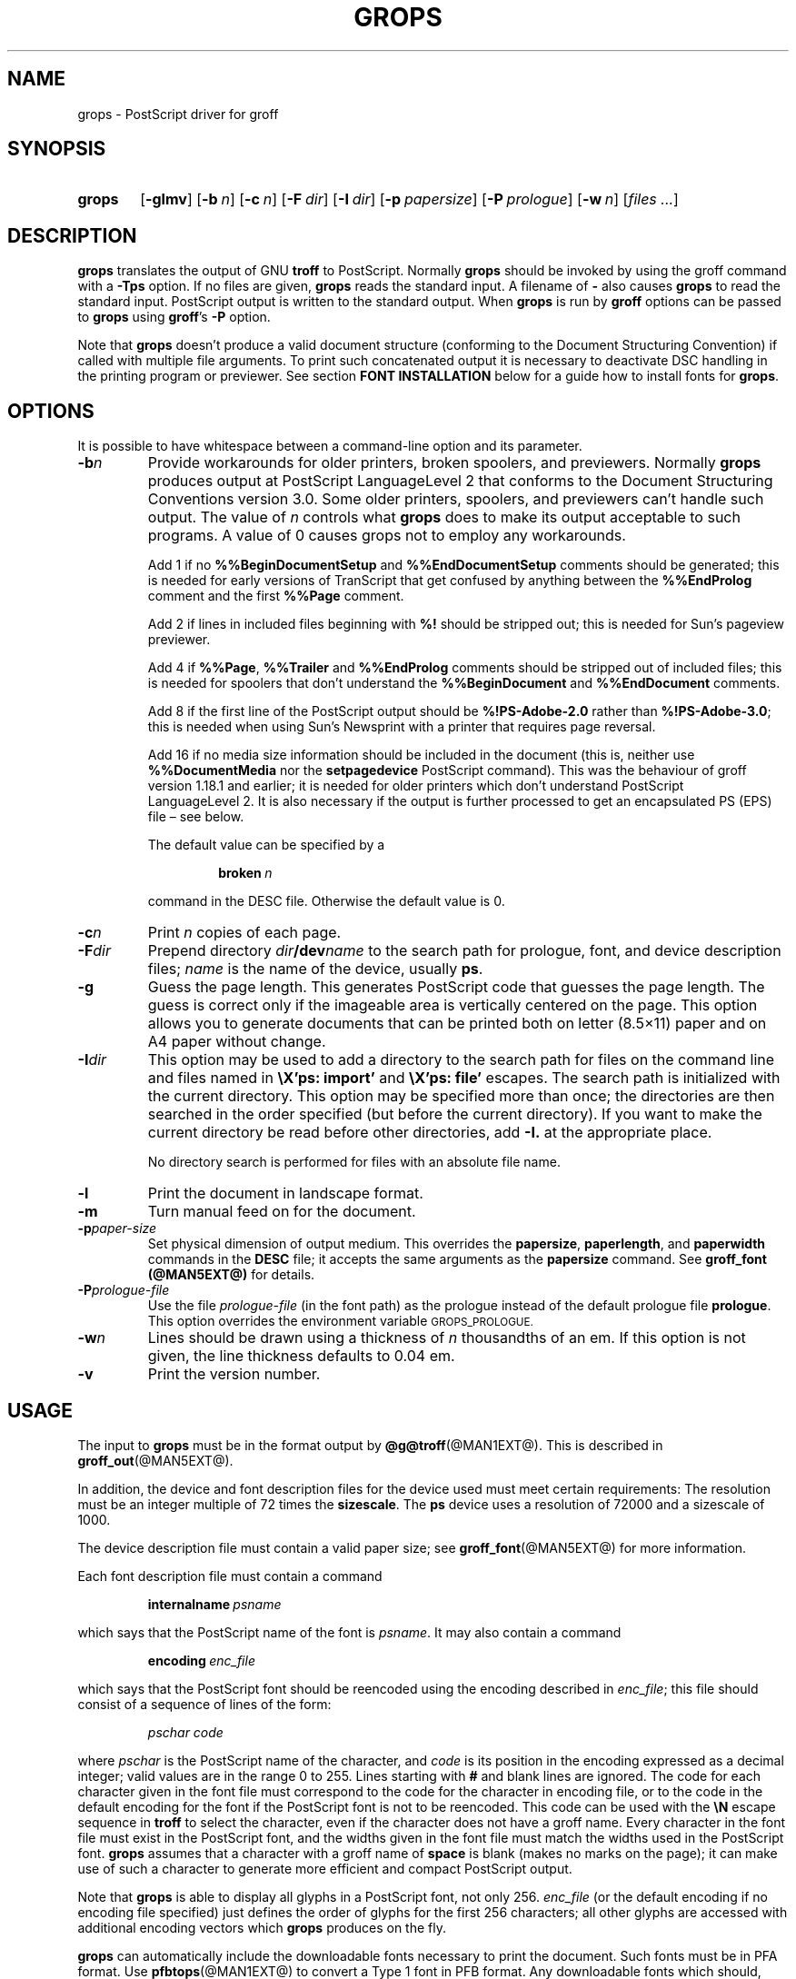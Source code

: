 .TH GROPS @MAN1EXT@ "@MDATE@" "Groff Version @VERSION@"
.SH NAME
grops \- PostScript driver for groff
.
.
.do nr groff_C \n[.C]
.cp 0
.
.
.\" license
.de co
Copyright \[co] 1989-2014 Free Software Foundation, Inc.

Permission is granted to make and distribute verbatim copies of
this manual provided the copyright notice and this permission notice
are preserved on all copies.

Permission is granted to copy and distribute modified versions of this
manual under the conditions for verbatim copying, provided that the
entire resulting derived work is distributed under the terms of a
permission notice identical to this one.

Permission is granted to copy and distribute translations of this
manual into another language, under the above conditions for modified
versions, except that this permission notice may be included in
translations approved by the Free Software Foundation instead of in
the original English.
..
.
.
.\" Like TP, but if specified indent is more than half
.\" the current line-length - indent, use the default indent.
.de Tp
.  ie \\n(.$=0:((0\\$1)*2u>(\\n(.lu-\\n(.iu)) .TP
.  el .TP "\\$1"
..
.
.de FT
.  if '\\*(.T'ps' .ft \\$1
.  if '\\*(.T'pdf' .ft \\$1
..
.
.\" --------------------------------------------------------------------
.SH SYNOPSIS
.\" --------------------------------------------------------------------
.
.SY grops
.OP \-glmv
.OP \-b n
.OP \-c n
.OP \-F dir
.OP \-I dir
.OP \-p papersize
.OP \-P prologue
.OP \-w n
.RI [ files
.IR .\|.\|. ]
.YS
.
.
.\" --------------------------------------------------------------------
.SH DESCRIPTION
.\" --------------------------------------------------------------------
.
.B grops
translates the output of GNU
.B troff
to PostScript.
.
Normally
.B grops
should be invoked by using the groff command with a
.B \-Tps
option.
.
.if '@DEVICE@'ps' (Actually, this is the default for groff.)
.
If no files are given,
.B grops
reads the standard input.
.
A filename of
.B \-
also causes
.B grops
to read the standard input.
.
PostScript output is written to the standard output.
.
When
.B grops
is run by
.B groff
options can be passed to
.B grops
using
.BR groff 's
.B \-P
option.
.
.
.LP
Note that
.B grops
doesn't produce a valid document structure (conforming to the
Document Structuring Convention) if called with multiple file
arguments.
.
To print such concatenated output it is necessary to deactivate DSC
handling in the printing program or previewer.
.
See section
.B FONT INSTALLATION
below for a guide how to install fonts for
.BR grops .
.
.
.\" --------------------------------------------------------------------
.SH OPTIONS
.\" --------------------------------------------------------------------
.
It is possible to have whitespace between a command-line option and its
parameter.
.
.
.TP
.BI \-b n
Provide workarounds for older printers, broken spoolers, and previewers.
.
Normally
.B grops
produces output at PostScript LanguageLevel\~2 that conforms to the
Document Structuring Conventions version 3.0.
.
Some older printers, spoolers, and previewers can't handle such
output.
.
The value of\~\c
.I n
controls what
.B grops
does to make its output acceptable to such programs.
.
A value of\~0 causes grops not to employ any workarounds.
.
.IP
Add\~1 if no
.B %%Begin\%Document\%Setup
and
.B %%End\%Document\%Setup
comments should be generated;
this is needed for early versions of TranScript that get confused by
anything between the
.B %%End\%Prolog
comment and the first
.B %%Page
comment.
.
.IP
Add\~2 if lines in included files beginning with
.B %!\&
should be stripped out; this is needed for Sun's pageview
previewer.
.
.IP
Add\~4 if
.BR %%Page ,
.BR %%Trailer
and
.B %%End\%Prolog
comments should be
stripped out of included files; this is needed for spoolers that
don't understand the
.B %%Begin\%Document
and
.B %%End\%Document
comments.
.
.IP
Add\~8 if the first line of the PostScript output should be
.B %!PS-Adobe-2.0
rather than
.BR %!PS-Adobe-3.0 ;
this is needed when using Sun's Newsprint with a printer that
requires page reversal.
.
.IP
Add\~16 if no media size information should be included in the
document (this is, neither use
.B %%Document\%Media
nor the
.B setpagedevice
PostScript command).
.
This was the behaviour of groff version 1.18.1 and earlier; it is
needed for older printers which don't understand PostScript
LanguageLevel\~2.
.
It is also necessary if the output is further processed to get an
encapsulated PS (EPS) file \[en] see below.
.
.IP
The default value can be specified by a
.
.RS
.IP
.BI broken\  n
.
.LP
command in the DESC file.
.
Otherwise the default value is\~0.
.RE
.
.TP
.BI \-c n
Print
.I n
copies of each page.
.
.TP
.BI \-F dir
Prepend directory
.IB dir /dev name
to the search path for prologue, font, and device description files;
.I name
is the name of the device, usually
.BR ps .
.
.TP
.BI \-g
Guess the page length.
.
This generates PostScript code that guesses the page length.
.
The guess is correct only if the imageable area is vertically
centered on the page.
.
This option allows you to generate documents that can be printed
both on letter (8.5\[mu]11) paper and on A4 paper without change.
.
.TP
.BI \-I dir
This option may be used to add a directory to the search path for
files on the command line and files named in
.B \[rs]X'ps: import'
and
.B \[rs]X'ps: file'
escapes.
.
The search path is initialized with the current directory.
.
This option may be specified more than once; the directories are then
searched in the order specified (but before the current directory).
.
If you want to make the current directory be read before other directories,
add
.B \-I.\&
at the appropriate place.
.
.IP
No directory search is performed for files with an absolute file name.
.
.TP
.B \-l
Print the document in landscape format.
.
.TP
.B \-m
Turn manual feed on for the document.
.
.TP
.BI \-p paper-size
Set physical dimension of output medium.
.
This overrides the
.BR papersize ,
.BR paperlength ,
and
.B paperwidth
commands in the
.B DESC
file; it accepts the same arguments as the
.B papersize
command.
.
See
.B groff_font (@MAN5EXT@)
for details.
.
.TP
.BI \-P prologue-file
Use the file
.I prologue-file
(in the font path) as the prologue instead of the default prologue file
.BR prologue .
.
This option overrides the environment variable
.SM GROPS_PROLOGUE.
.
.TP
.BI \-w n
Lines should be drawn using a thickness of
.IR n \~\c
thousandths of an em.
.
If this option is not given, the line thickness defaults to 0.04\~em.
.
.TP
.B \-v
Print the version number.
.
.
.\" --------------------------------------------------------------------
.SH USAGE
.\" --------------------------------------------------------------------
.
The input to
.B grops
must be in the format output by
.BR @g@troff (@MAN1EXT@).
.
This is described in
.BR groff_out (@MAN5EXT@).
.
.LP
In addition, the device and font description files for the device used
must meet certain requirements:
.
The resolution must be an integer multiple of\~72 times the
.BR sizescale .
.
The
.B ps
device uses a resolution of 72000 and a sizescale of 1000.
.
.
.LP
The device description file must contain a valid paper size; see
.BR groff_font (@MAN5EXT@)
for more information.
.
.
.LP
Each font description file must contain a command
.IP
.BI internalname\  psname
.LP
which says that the PostScript name of the font is
.IR psname .
.
It may also contain a command
.IP
.BI encoding\  enc_file
.LP
which says that
the PostScript font should be reencoded using the encoding described in
.IR enc_file ;
this file should consist of a sequence of lines of the form:
.IP
.I
pschar code
.LP
where
.I pschar
is the PostScript name of the character,
and
.I code
is its position in the encoding expressed as a decimal integer; valid
values are in the range 0 to\~255.
.
Lines starting with
.B #
and blank lines are ignored.
.
The code for each character given in the font file must correspond
to the code for the character in encoding file, or to the code in the default
encoding for the font if the PostScript font is not to be reencoded.
.
This code can be used with the
.B \[rs]N
escape sequence in
.B troff
to select the character,
even if the character does not have a groff name.
.
Every character in the font file must exist in the PostScript font, and
the widths given in the font file must match the widths used
in the PostScript font.
.
.B grops
assumes that a character with a groff name of
.B space
is blank (makes no marks on the page);
it can make use of such a character to generate more efficient and
compact PostScript output.
.
.
.LP
Note that
.B grops
is able to display all glyphs in a PostScript font, not only 256.
.I enc_file
(or the default encoding if no encoding file specified) just defines the
order of glyphs for the first 256 characters; all other glyphs are
accessed with additional encoding vectors which
.B grops
produces on the fly.
.
.
.LP
.B grops
can automatically include the downloadable fonts necessary
to print the document.
.
Such fonts must be in PFA format.
.
Use
.BR \%pfbtops (@MAN1EXT@)
to convert a Type\~1 font in PFB format.
.
Any downloadable fonts which should, when required, be included by
.B grops
must be listed in the file
.BR @FONTDIR@/devps/download ;
this should consist of lines of the form
.
.IP
.I
font filename
.
.
.LP
where
.I font
is the PostScript name of the font,
and
.I filename
is the name of the file containing the font;
lines beginning with
.B #
and blank lines are ignored;
fields may be separated by tabs or spaces;
.I filename
is searched for using the same mechanism that is used
for groff font metric files.
.
The
.B download
file itself is also searched for using this mechanism;
currently, only the first found file in the font path is used.
.
.
.LP
If the file containing a downloadable font or imported document
conforms to the Adobe Document Structuring Conventions,
then
.B grops
interprets any comments in the files sufficiently to ensure that its
own output is conforming.
.
It also supplies any needed font resources that are listed in the
.B download
file
as well as any needed file resources.
.
It is also able to handle inter-resource dependencies.
.
For example, suppose that you have a downloadable font called
Garamond, and also a downloadable font called Garamond-Outline which
depends on Garamond (typically it would be defined to copy
Garamond's font dictionary, and change the PaintType), then it is
necessary for Garamond to appear before Garamond-Outline in the
PostScript document.
.
.B grops
handles this automatically provided that the downloadable font file
for Garamond-Outline indicates its dependence on Garamond by means of
the Document Structuring Conventions, for example by beginning with
the following lines
.
.IP
.B
%!PS-Adobe-3.0 Resource-Font
.br
.B
%%DocumentNeededResources: font Garamond
.br
.B
%%EndComments
.br
.B
%%IncludeResource: font Garamond
.
.
.LP
In this case both Garamond and Garamond-Outline would need to be listed
in the
.B download
file.
.
A downloadable font should not include its own name in a
.B %%Document\%Supplied\%Resources
comment.
.
.
.LP
.B grops
does not interpret
.B %%Document\%Fonts
comments.
.
The
.BR %%Document\%Needed\%Resources ,
.BR %%Document\%Supplied\%Resources ,
.BR %%Include\%Resource ,
.BR %%Begin\%Resource ,
and
.BR %%End\%Resource
comments
(or possibly the old
.BR %%Document\%Needed\%Fonts ,
.BR %%Document\%Supplied\%Fonts ,
.BR %%Include\%Font ,
.BR %%Begin\%Font ,
and
.BR %%End\%Font
comments)
should be used.
.
.
.LP
In the default setup
there are styles called
.BR R ,
.BR I ,
.BR B ,
and
.B BI
mounted at font positions 1 to\~4.
.
The fonts are grouped into families
.BR A ,
.BR BM ,
.BR C ,
.BR H ,
.BR HN ,
.BR N ,
.BR P ,
and\~\c
.B T
having members in each of these styles:
.
.RS
.TP
.B AR
.FT AR
AvantGarde-Book
.FT
.
.TQ
.B AI
.FT AI
AvantGarde-BookOblique
.FT
.
.TQ
.B AB
.FT AB
AvantGarde-Demi
.FT
.
.TQ
.B ABI
.FT ABI
AvantGarde-DemiOblique
.FT
.
.TQ
.B BMR
.FT BMR
Bookman-Light
.FT
.
.TQ
.B BMI
.FT BMI
Bookman-LightItalic
.FT
.
.TQ
.B BMB
.FT BMB
Bookman-Demi
.FT
.
.TQ
.B BMBI
.FT BMBI
Bookman-DemiItalic
.FT
.
.TQ
.B CR
.FT CR
Courier
.FT
.
.TQ
.B CI
.FT CI
Courier-Oblique
.FT
.
.TQ
.B CB
.FT CB
Courier-Bold
.FT
.
.TQ
.B CBI
.FT CBI
Courier-BoldOblique
.FT
.
.TQ
.B HR
.FT HR
Helvetica
.FT
.
.TQ
.B HI
.FT HI
Helvetica-Oblique
.FT
.
.TQ
.B HB
.FT HB
Helvetica-Bold
.FT
.
.TQ
.B HBI
.FT HBI
Helvetica-BoldOblique
.FT
.
.TQ
.B HNR
.FT HNR
Helvetica-Narrow
.FT
.
.TQ
.B HNI
.FT HNI
Helvetica-Narrow-Oblique
.FT
.
.TQ
.B HNB
.FT HNB
Helvetica-Narrow-Bold
.FT
.
.TQ
.B HNBI
.FT HNBI
Helvetica-Narrow-BoldOblique
.FT
.
.TQ
.B NR
.FT NR
NewCenturySchlbk-Roman
.FT
.
.TQ
.B NI
.FT NI
NewCenturySchlbk-Italic
.FT
.
.TQ
.B NB
.FT NB
NewCenturySchlbk-Bold
.FT
.
.TQ
.B NBI
.FT NBI
NewCenturySchlbk-BoldItalic
.FT
.
.TQ
.B PR
.FT PR
Palatino-Roman
.FT
.
.TQ
.B PI
.FT PI
Palatino-Italic
.FT
.
.TQ
.B PB
.FT PB
Palatino-Bold
.FT
.
.TQ
.B PBI
.FT PBI
Palatino-BoldItalic
.FT
.
.TQ
.B TR
.FT TR
Times-Roman
.FT
.
.TQ
.B TI
.FT TI
Times-Italic
.FT
.
.TQ
.B TB
.FT TB
Times-Bold
.FT
.
.TQ
.B TBI
.FT TBI
Times-BoldItalic
.FT
.RE
.
.
.LP
There is also the following font which is not a member of a family:
.
.RS
.TP
.B ZCMI
.FT ZCMI
ZapfChancery-MediumItalic
.FT
.RE
.
.
.LP
There are also some special fonts called
.B S
for the PS Symbol font, and
.BR SS ,
containing slanted lowercase Greek letters taken from PS Symbol.
.
Zapf Dingbats is available as
.BR ZD ,
and a reversed version of ZapfDingbats (with symbols pointing in the opposite
direction) is available as
.BR ZDR ;
most characters in these fonts are unnamed and must be accessed using
.BR \[rs]N .
.
.
.LP
The default color for
.B \[rs]m
and
.B \[rs]M
is black; for colors defined in the \[oq]rgb\[cq] color space
.B setrgbcolor
is used, for \[oq]cmy\[cq] and \[oq]cmyk\[cq]
.BR setcmykcolor ,
and for \[oq]gray\[cq]
.BR setgray .
.
Note that
.B setcmykcolor
is a PostScript LanguageLevel\~2 command and thus not available on some
older printers.
.
.
.LP
.B grops
understands various X\~commands produced using the
.B \[rs]X
escape sequence;
.B grops
only interprets commands that begin with a
.B ps:
tag.
.
.TP
.BI \[rs]X'ps:\ exec\  code '
This executes the arbitrary PostScript commands in
.IR code .
.
The PostScript currentpoint is set to the position of the
.B \[rs]X
command before executing
.IR code .
.
The origin is at the top left corner of the page,
and y\~coordinates increase down the page.
.
A procedure\~\c
.B u
is defined that converts groff units to the coordinate system in
effect (provided the user doesn't change the scale).
.
For example,
.
.RS
.IP
.B
\&.nr x 1i
.br
.B
\[rs]X'ps: exec \[rs]nx u 0 rlineto stroke'
.br
.RE
.
.IP
draws a horizontal line one inch long.
.
.I code
may make changes to the graphics state,
but any changes persist only to the end of the page.
.
A dictionary containing the definitions specified by the
.B def
and
.B mdef
is on top of the dictionary stack.
.
If your code adds definitions to this dictionary,
you should allocate space for them using
.BI \[rs]X'ps\ mdef \ n '\fR.
.
Any definitions persist only until the end of the page.
.
If you use the
.B \[rs]Y
escape sequence with an argument that names a macro,
.I code
can extend over multiple lines.
.
For example,
.
.RS
.IP
.nf
.ft B
\&.nr x 1i
\&.de y
\&ps: exec
\&\[rs]nx u 0 rlineto
\&stroke
\&..
\&\[rs]Yy
.ft R
.fi
.
.LP
is another way to draw a horizontal line one inch long.
.
Note the single backslash before \[oq]nx\[cq] \[en] the only reason to
use a number register while defining the macro \[oq]y\[cq] is to
convert a user-specified dimension \[oq]1i\[cq] to internal groff
units which are in turn converted to PS units with the
.B u
procedure.
.
.
.LP
.B grops
wraps user-specified PostScript code into a dictionary, nothing more.
.
In particular, it doesn't start and end the inserted code with
.B save
and
.BR restore ,
respectively.
.
This must be supplied by the user, if necessary.
.
.RE
.
.TP
.BI \[rs]X'ps:\ file\  name '
This is the same as the
.B exec
command except that the PostScript code is read from file
.IR name .
.
.TP
.BI \[rs]X'ps:\ def\  code '
Place a PostScript definition contained in
.I code
in the prologue.
.
There should be at most one definition per
.B \[rs]X
command.
.
Long definitions can be split over several
.B \[rs]X
commands;
all the
.I code
arguments are simply joined together separated by newlines.
.
The definitions are placed in a dictionary which is automatically
pushed on the dictionary stack when an
.B exec
command is executed.
.
If you use the
.B \[rs]Y
escape sequence with an argument that names a macro,
.I code
can extend over multiple lines.
.
.TP
.BI \[rs]X'ps:\ mdef\  n\ code  '
Like
.BR def ,
except that
.I code
may contain up to
.IR n \~\c
definitions.
.
.B grops
needs to know how many definitions
.I code
contains
so that it can create an appropriately sized PostScript dictionary
to contain them.
.
.TP
.BI \[rs]X'ps:\ import\  file\ llx\ lly\ urx\ ury\ width\ \fR[\fP\ height\ \fR]\fP '
Import a PostScript graphic from
.IR file .
.
The arguments
.IR llx ,
.IR lly ,
.IR urx ,
and
.I ury
give the bounding box of the graphic in the default PostScript
coordinate system; they should all be integers;
.I llx
and
.I lly
are the x and y\~coordinates of the lower left
corner of the graphic;
.I urx
and
.I ury
are the x and y\~coordinates of the upper right corner of the graphic;
.I width
and
.I height
are integers that give the desired width and height in groff
units of the graphic.
.
.IP
The graphic is scaled so that it has this width and height
and translated so that the lower left corner of the graphic is
located at the position associated with
.B \[rs]X
command.
.
If the height argument is omitted it is scaled uniformly in the
x and y\~directions so that it has the specified width.
.
.IP
Note that the contents of the
.B \[rs]X
command are not interpreted by
.BR troff ;
so vertical space for the graphic is not automatically added,
and the
.I width
and
.I height
arguments are not allowed to have attached scaling indicators.
.
.IP
If the PostScript file complies with the Adobe Document Structuring
Conventions and contains a
.B %%Bounding\%Box
comment, then the bounding box can be automatically
extracted from within groff by using the
.B psbb
request.
.
.IP
See
.BR groff_tmac (@MAN5EXT@)
for a description of the
.B PSPIC
macro which provides a convenient high-level interface for inclusion of
PostScript graphics.
.
.TP
.B \[rs]X'ps:\ invis'
.TQ
.B \[rs]X'ps:\ endinvis'
No output is generated for text and drawing commands
that are bracketed with these
.B \[rs]X
commands.
.
These commands are intended for use when output from
.B troff
is previewed before being processed with
.BR grops ;
if the previewer is unable to display certain characters
or other constructs, then other substitute characters or constructs
can be used for previewing by bracketing them with these
.B \[rs]X
commands.
.
.
.RS
.LP
For example,
.B \%gxditview
is not able to display a proper
.B \[rs](em
character because the standard X11 fonts do not provide it;
this problem can be overcome by executing the following
request
.
.IP
.ft B
.nf
\&.char \[rs](em \[rs]X'ps: invis'\[rs]
\[rs]Z'\[rs]v'-.25m'\[rs]h'.05m'\[rs]D'l .9m 0'\[rs]h'.05m''\[rs]
\[rs]X'ps: endinvis'\[rs](em
.ft
.fi
.
.
.LP
In this case,
.B \%gxditview
is unable to display the
.B \[rs](em
character and draws the line,
whereas
.B grops
prints the
.B \[rs](em
character
and ignores the line (this code is already in file
.B Xps.tmac
which is loaded if a document intended for
.B grops
is previewed with
.BR \%gxditview ).
.RE
.
.
.LP
If a PostScript procedure
.B BPhook
has been defined via a
.RB \[oq] ps:\ def \[cq]
or
.RB \[oq] ps:\ mdef \[cq]
device command, it is executed at the beginning of every page (before
anything is drawn or written by groff).
.
For example, to underlay the page contents with the word
\[oq]DRAFT\[cq] in light gray, you might use
.RS
.LP
.nf
.ft B
\&.de XX
ps: def
/BPhook
{ gsave .9 setgray clippath pathbbox exch 2 copy
  .5 mul exch .5 mul translate atan rotate pop pop
  /NewCenturySchlbk-Roman findfont 200 scalefont setfont
  (DRAFT) dup stringwidth pop \-.5 mul \-70 moveto show
  grestore }
def
\&..
\&.devicem XX
.ft R
.fi
.RE
.LP
Or, to cause lines and polygons to be drawn with square linecaps
and mitered linejoins instead of the round linecaps and linejoins
normally used by
.BR grops ,
use
.RS
.LP
.nf
.ft B
\&.de XX
ps: def
/BPhook { 2 setlinecap 0 setlinejoin } def
\&..
\&.devicem XX
.ft R
.fi
.RE
.LP
(square linecaps, as opposed to butt linecaps (0 setlinecap),
give true corners in boxed tables even though the lines are
drawn unconnected).
.
.
.\" --------------------------------------------------------------------
.SS Encapsulated PostScript
.\" --------------------------------------------------------------------
.
.B grops
itself doesn't emit bounding box information.
.
With the help of Ghostscript the following simple script,
.BR groff2eps ,
produces an encapsulated PS file.
.
.
.RS
.LP
.nf
.ft B
#! /bin/sh
groff \-P\-b16 $1 > $1.ps
gs \-dNOPAUSE \-sDEVICE=bbox \-\- $1.ps 2> $1.bbox
sed \-e "/\[ha]%%Orientation/r $1.bbox" \[rs]
    \-e "/\[ha]%!PS-Adobe-3.0/s/$/ EPSF-3.0/" $1.ps > $1.eps
rm $1.ps $1.bbox
.ft R
.fi
.RE
.
.
.LP
Just say
.
.IP
.B
groff2eps foo
.
.LP
to convert file
.B foo
to
.BR foo.eps .
.
.
.\" --------------------------------------------------------------------
.SS TrueType and other font formats
.\" --------------------------------------------------------------------
.
TrueType fonts can be used with
.B grops
if converted first to
.B "Type\~42"
format, a special PostScript wrapper equivalent to the PFA format
mentioned in
.BR \%pfbtops (@MAN1EXT@).
.
There are several different methods to generate a type42 wrapper and
most of them involve the use of a PostScript interpreter such as
Ghostscript \[en] see
.BR gs (1).
.
.
.LP
Yet, the easiest method involves the use of the application
.BR ttftot42 (1).
.
This program uses
.BR freetype (3)
(version 1.3.1) to generate type42
font wrappers and well-formed AFM files that can be fed to
the
.BR \%afmtodit (@MAN1EXT@)
script to create appropriate metric files.
.
The resulting font wrappers should be added to the
.B download
file.
.B ttftot42
source code can be downloaded from
.UR ftp://\:www.giga.or.at/\:pub/\:nih/\:ttftot42/
ftp://\:www.giga.or.at/\:pub/\:nih/\:ttftot42/
.UE .
.
.
.LP
Another solution for creating type42 wrappers is to use FontForge,
available from
.UR http://\:fontforge.sf.net
http://\:fontforge.sf.net
.UE .
This font editor can convert most outline font formats.
.
.
.\" --------------------------------------------------------------------
.SH "FONT INSTALLATION"
.\" --------------------------------------------------------------------
.
This section gives a summary of the above explanations; it can serve
as a step-by-step font installation guide for
.BR grops .
.
.ds BU \[bu]\ \ \"
.de LI
.IP "" 4
\h'-\w'\*[BU]'u'\*[BU]\c
..
.LI
Convert your font to something groff understands.
.
This is either a PostScript Type\~1 font in PFA format or a PostScript
Type\~42 font, together with an AFM file.
.
.IP
The very first characters in a PFA file look like this:
.
.RS
.IP
.B %!PS-AdobeFont-1.0:
.RE
.
.IP
A PFB file has this also in the first line, but the string is
preceded with some binary bytes.
.
.IP
The very first characters in a Type\~42 font file look like this:
.
.RS
.IP
.B %!PS-TrueTypeFont
.RE
.
.IP
This is a wrapper format for TrueType fonts.
.
Old PS printers might not support it (this is, they don't have a
built-in TrueType font interpreter).
.
.IP
If your font is in PFB format (such fonts normally have \[oq].pfb\[cq]
as the file extension), you might use groff's
.BR \%pfbtops (@MAN1EXT@)
program to convert it to PFA.
.
For TrueType fonts, try
.B ttftot42
or
.BR fontforge .
For all other font formats use
.B fontforge
which can convert most outline font formats.
.
.LI
Convert the AFM file to a groff font description file with the
.BR \%afmtodit (@MAN1EXT@)
program.
.
An example call is
.
.RS
.IP
afmtodit Foo-Bar-Bold.afm textmap FBB
.RE
.
.IP
which converts the metric file \[oq]Foo-Bar-Bold.afm\[cq] to the groff
font \[oq]FBB\[cq].
.
If you have a font family which comes with normal, bold, italic,
and bold italic faces, it is recommended to use the letters
.BR R ,
.BR B ,
.BR I ,
and
.BR BI ,
respectively, as postfixes in the groff font names to make groff's
\[oq].fam\[cq] request work.
.
An example is groff's built-in Times-Roman font: The font family
name is
.BR T ,
and the groff font names are
.BR TR ,
.BR TB ,
.BR TI ,
and
.BR TBI .
.
.LI
Install both the groff font description files and the fonts in a
\[oq]devps\[cq] subdirectory of the font path which groff finds.
.
See the
.B ENVIRONMENT
section in the
.BR troff (@MAN1EXT@)
man page which lists the actual value of the font path.
.
Note that groff doesn't use the AFM files (but it is a good idea
to store them anyway).
.
.LI
Register all fonts which must be downloaded to the printer in the
\[oq]devps/download\[cq] file.
.
Only the first occurrence of this file in the font path is read.
.
This means that you should copy the default \[oq]download\[cq] file to
the first directory in your font path and add your fonts there.
.
To continue the above example we assume that the PS font name for
Foo-Bar-Bold.pfa is \[oq]XY-Foo-Bar-Bold\[cq] (the PS font name is
stored in the
.B internalname
field in the \[oq]FBB\[cq] file), thus the following line should be
added to \[cq]download\[cq].
.
.RS
.IP
.B XY-Foo-Bar-Bold Foo-Bar-Bold.pfa
.
.RE
.
.
.\" --------------------------------------------------------------------
.SH OLD FONTS
.\" --------------------------------------------------------------------
.
groff versions 1.19.2 and earlier contain a slightly different set of
the 35 Adobe core fonts; the difference is mainly the lack of the
\[oq]Euro\[cq] glyph and a reduced set of kerning pairs.
.
For backwards compatibility, these old fonts are installed also in the
.
.IP
.BR @OLDFONTDIR@/devps
.
.LP
directory.
.
.
.LP
To use them, make sure that
.B grops
finds the fonts before the default system fonts (with the same names):
Either add command-line option
.B \-F
to
.B grops
.
.IP
.B groff \-Tps \-P\-F \-P@OLDFONTDIR@ .\|.\|.
.
.LP
or add the directory to groff's font path environment variable
.
.IP
.B GROFF_FONT_PATH=@OLDFONTDIR@
.
.
.\" --------------------------------------------------------------------
.SH ENVIRONMENT
.\" --------------------------------------------------------------------
.
.TP
.SM
.B GROPS_PROLOGUE
If this is set to
.IR foo ,
then
.B grops
uses the file
.I foo
(in the font path) instead of the default prologue file
.BR prologue .
.
The option
.B \-P
overrides this environment variable.
.
.
.TP
.SM
.B GROFF_FONT_PATH
A list of directories in which to search for the
.BI dev name
directory in addition to the default ones.
.
See
.BR @g@troff (@MAN1EXT@)
and
.BR \%groff_font (@MAN5EXT@)
for more details.
.
.
.TP
.SM
.B SOURCE_DATE_EPOCH
A timestamp (expressed as seconds since the Unix epoch) to use as the
creation timestamp in place of the current time.
.
.
.\" --------------------------------------------------------------------
.SH FILES
.\" --------------------------------------------------------------------
.
.Tp \w'\fB@FONTDIR@/devps/download'u+2n
.B @FONTDIR@/devps/DESC
Device description file.
.
.TP
.BI @FONTDIR@/devps/ F
Font description file for font
.IR F .
.
.TP
.B @FONTDIR@/devps/download
List of downloadable fonts.
.
.TP
.B @FONTDIR@/devps/text.enc
Encoding used for text fonts.
.
.TP
.B @MACRODIR@/ps.tmac
Macros for use with
.BR grops ;
automatically loaded by
.BR troffrc
.
.TP
.B @MACRODIR@/pspic.tmac
Definition of
.B PSPIC
macro,
automatically loaded by
.BR ps.tmac .
.
.TP
.B @MACRODIR@/psold.tmac
Macros to disable use of characters not present in older
PostScript printers (e.g., \[oq]eth\[cq] or \[oq]thorn\[cq]).
.
.TP
.BI /tmp/grops XXXXXX
Temporary file.
See
.BR groff (@MAN1EXT@)
for details on the location of temporary files.
.
.
.\" --------------------------------------------------------------------
.SH "SEE ALSO"
.\" --------------------------------------------------------------------
.
.BR \%afmtodit (@MAN1EXT@),
.BR groff (@MAN1EXT@),
.BR @g@troff (@MAN1EXT@),
.BR \%pfbtops (@MAN1EXT@),
.BR \%groff_out (@MAN5EXT@),
.BR \%groff_font (@MAN5EXT@),
.BR \%groff_char (@MAN7EXT@),
.BR \%groff_tmac (@MAN5EXT@)
.
.
.LP
.UR http://\:partners.adobe.com/\:public/\:developer/\:en/\:ps/\:5001.DSC_Spec.pdf
PostScript Language Document Structuring Conventions Specification
.UE
.
.
.\" --------------------------------------------------------------------
.SH COPYING
.\" --------------------------------------------------------------------
.co
.
.
.cp \n[groff_C]
.
.
.\" Local Variables:
.\" mode: nroff
.\" End:

